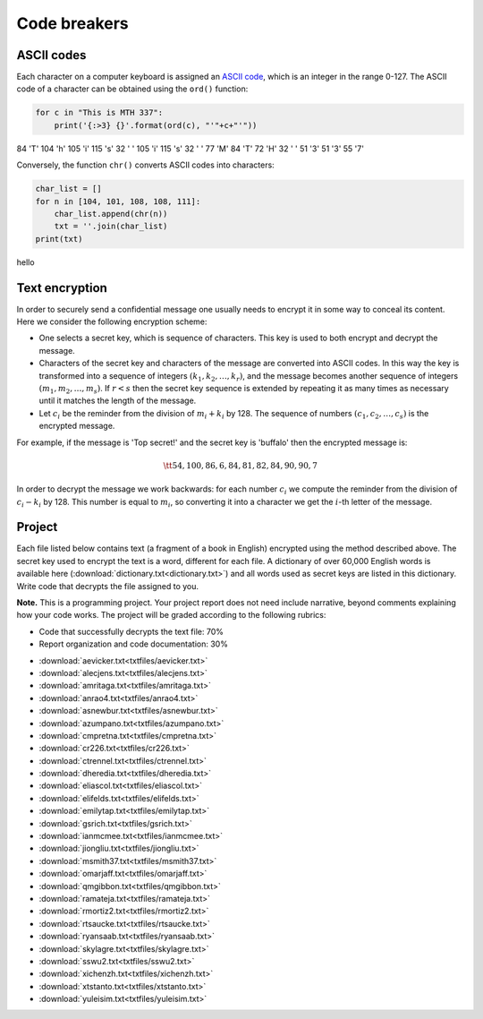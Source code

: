 Code breakers
=============

.. 
    Comment:
    .. rubric:: due: Sunday, November 17th ats 11:59 PM


ASCII codes
-----------

Each character on a computer keyboard is assigned an `ASCII code <http://www.theasciicode.com.ar>`_, which
is an integer in the range 0-127. The ASCII code of a character can be
obtained using the ``ord()`` function:


.. code:: python

    for c in "This is MTH 337":
        print('{:>3} {}'.format(ord(c), "'"+c+"'"))

.. container:: output

      \  84 'T'
      104 'h'
      105 'i'
      115 's'
      \  32 ' '
      105 'i'
      115 's'
      \  32 ' '
      \  77 'M'
      \  84 'T'
      \  72 'H'
      \  32 ' '
      \  51 '3'
      \  51 '3'
      \  55 '7'



Conversely, the function ``chr()`` converts ASCII codes into characters:

.. code:: python

    char_list = []
    for n in [104, 101, 108, 108, 111]:
        char_list.append(chr(n))
        txt = ''.join(char_list)
    print(txt)


.. container:: output

    hello


Text encryption
---------------

In order to securely send a confidential message one usually needs to
encrypt it in some way to conceal its content. Here we consider the following
encryption scheme:

-  One selects a secret key, which is sequence of characters. This key is used
   to both encrypt and decrypt the message.
-  Characters of the secret key and characters of the message are converted
   into ASCII codes. In this way the key is transformed into a
   sequence of integers :math:`(k_1, k_2, \dots, k_r)`, and the message becomes
   another sequence of integers :math:`(m_1, m_2, \dots, m_s)`. If :math:`r < s`
   then the secret key sequence is extended by repeating it as many times as
   necessary until it matches the length of the message.
-  Let :math:`c_i` be the reminder from the division of
   :math:`m_i+k_i` by 128. The sequence of numbers
   :math:`(c_1, c_2, \dots, c_s)` is the encrypted message.

For example, if the message is 'Top secret!' and the secret key is 'buffalo'
then the encrypted message is:

.. math:: \tt{54,100,86,6,84,81,82,84,90,90,7}



In order to decrypt the message we work backwards: for each number :math:`c_i`
we compute the reminder from the division of :math:`c_i-k_i` by 128. This
number is equal to :math:`m_i`, so converting it into a character
we get the :math:`i`-th letter of the message.

Project
-------

Each file listed below contains text (a fragment of a book in English)
encrypted using the method described above. The secret key used to encrypt
the text is a word, different for each file. A dictionary of over 60,000 English
words is available here (:download:`dictionary.txt<dictionary.txt>`) and all words used as secret keys are listed in this dictionary. 
Write code that decrypts the file assigned to you.


**Note.**  This is a programming project. Your project report does not need
include narrative, beyond comments explaining how your code works. The project will
be graded according to the following rubrics:

* Code that successfully decrypts the text file: 70%
* Report organization and code documentation: 30%

- :download:`aevicker.txt<txtfiles/aevicker.txt>`
- :download:`alecjens.txt<txtfiles/alecjens.txt>`
- :download:`amritaga.txt<txtfiles/amritaga.txt>`
- :download:`anrao4.txt<txtfiles/anrao4.txt>`
- :download:`asnewbur.txt<txtfiles/asnewbur.txt>`
- :download:`azumpano.txt<txtfiles/azumpano.txt>`
- :download:`cmpretna.txt<txtfiles/cmpretna.txt>`
- :download:`cr226.txt<txtfiles/cr226.txt>`
- :download:`ctrennel.txt<txtfiles/ctrennel.txt>`
- :download:`dheredia.txt<txtfiles/dheredia.txt>`
- :download:`eliascol.txt<txtfiles/eliascol.txt>`
- :download:`elifelds.txt<txtfiles/elifelds.txt>`
- :download:`emilytap.txt<txtfiles/emilytap.txt>`
- :download:`gsrich.txt<txtfiles/gsrich.txt>`
- :download:`ianmcmee.txt<txtfiles/ianmcmee.txt>`
- :download:`jiongliu.txt<txtfiles/jiongliu.txt>`
- :download:`msmith37.txt<txtfiles/msmith37.txt>`
- :download:`omarjaff.txt<txtfiles/omarjaff.txt>`
- :download:`qmgibbon.txt<txtfiles/qmgibbon.txt>`
- :download:`ramateja.txt<txtfiles/ramateja.txt>`
- :download:`rmortiz2.txt<txtfiles/rmortiz2.txt>`
- :download:`rtsaucke.txt<txtfiles/rtsaucke.txt>`
- :download:`ryansaab.txt<txtfiles/ryansaab.txt>`
- :download:`skylagre.txt<txtfiles/skylagre.txt>`
- :download:`sswu2.txt<txtfiles/sswu2.txt>`
- :download:`xichenzh.txt<txtfiles/xichenzh.txt>`
- :download:`xtstanto.txt<txtfiles/xtstanto.txt>`
- :download:`yuleisim.txt<txtfiles/yuleisim.txt>`



